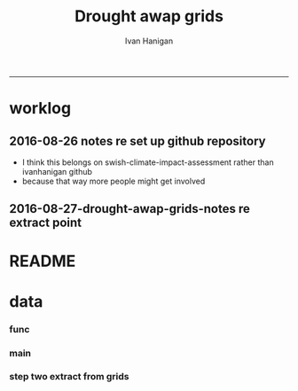 #+TITLE:Drought awap grids 
#+AUTHOR: Ivan Hanigan
#+email: ivan.hanigan@anu.edu.au
#+LaTeX_CLASS: article
#+LaTeX_CLASS_OPTIONS: [a4paper]
#+LATEX_HEADER: \usepackage{amssymb,amsmath}
#+LATEX: \hypersetup{hidelinks=true}
#+LATEX: \tableofcontents
-----
* worklog
** 2016-08-26 notes re set up github repository
- I think this belongs on swish-climate-impact-assessment rather than ivanhanigan github
- because that way more people might get involved
** 2016-08-27-drought-awap-grids-notes re extract point
#+name:notes re extract point-header
#+begin_src markdown :tangle ~/projects/ivanhanigan.github.com.raw/_posts/2016-08-27-drought-awap-grids-notes-re-extract-point.md :exports none :eval no :padline no
---
name: drought-awap-grids-notes-re-extract-point
layout: post
title: drought-awap-grids-notes-re-extract-point
date: 2016-08-27
categories:
- drought awap grids
---

## Background

- The old DROUGHT-BOM-GRIDS data came from a Barnes IDW algorithm, at 25km (actually 0.25 decimal degrees) resolution
- 1890-2008
- Going forward the AWAP grids are Preferred
- this is a quick and dirty approach

## Methods

- AWAP grids are 5km (0.05 dd) but this will take longer to process and is probably overkill for monthly total rainfall when focus is on drought
- For the centroid point of each 0.25 dd extract the data value (might be better to take mean of sub-cells within each, plan for future)
- compare this with old BOM GRIDS

## Results

![images/qc_awap_totals_200001.png](images/qc_awap_totals_200001.png)
    

### compare with bom grids for Jan 2000

![images/qc_awap_200001_vs_bomgrids.png](images/qc_awap_200001_vs_bomgrids.png)

### For a pixel (west wyalong my old home town)

![images/qc_awap_1900_1908_vs_bomgrids_west_wyalong.png](images/qc_awap_1900_1908_vs_bomgrids_west_wyalong.png)

#+end_src

* README
#+name:README
#+begin_src R :session *R* :tangle README.md :exports none :eval no
# DROUGHT-AWAP-GRIDS	

- Creator: Ivan Hanigan
- Contact Email:	ivan.hanigan@gmail.com

Abstract: 
===

- Aim: To update the Australian drought dataset. Background: The old project DROUGHT BOM-GRIDS 
- Methods: Using the Hutchinson Drought Index (Hanigan, I., Porfirio, L. and Hutchinson, M. (2012). The Hutchinson Drought Index Algorithm. https://github.com/ivanhanigan/HutchinsonDroughtIndex) compute the Drought Indices. Use the same 25km grids as the old BOM-GRIDS dataset, but use the new AWAP-GRIDS data.
- License: CC-By Attribution 4.0 International

Requires:
===

1. `DROUGHT-BOM-GRIDS`, https://github.com/swish-climate-impact-assessment/DROUGHT-BOM-GRIDS, for the grid shapefiles
1. `AWAPTOOLS`, https://github.com/swish-climate-impact-assessment/awaptools, to download and format the grids
1. `AWAP_GRIDS`, https://github.com/swish-climate-impact-assessment/AWAP_GRIDS, to run `awaptools`, for the monthly total rainfall grids
1. `HutchinsonDroughtIndex`, https://osf.io/pyts3/, for computing the indices





#+end_src

* data
*** func
#+name:func
#+begin_src R :session *shell* :tangle code/func.R :exports none :eval no
'name:func'
library(rgdal)
library(raster)
if(!require(HutchinsonDroughtIndex)){
library(devtools)
install_github("ivanhanigan/HutchinsonDroughtIndex")
library(HutchinsonDroughtIndex)
} 

#+end_src

*** main
#+name:main
#+begin_src R :session *shell* :tangle main.R :exports none :eval no
  'name:main'
  # Project: DROUGHT-AWAP-GRIDS
  # Author: Your Name
  # Maintainer: Who to complain to <yourfault@somewhere.net>
  
  # This is the main file for the project
  # It should do very little except call the other files
  
  ### Set the working directory
  projdir <- "~/projects/DROUGHT-AWAP-GRIDS"
  setwd(projdir)
  source("code/func.R")
  
#+end_src
*** COMMENT step one get prediction points (DEPRECATED TET)
#+begin_src R :session *shell* :tangle no :exports none :eval no  
  projdir <- "~/projects/DROUGHT-AWAP-GRIDS"
  setwd(projdir)
  source("code/func.R")
  
  indir <- "~/projects/DROUGHT-BOM-GRIDS/data_derived"
  dir(indir)
  setwd(indir)
  shp  <- readOGR(".", "grid_nsw")
  setwd(projdir)
  
  
  str(shp)
  shp2 <- rgeos::gCentroid(shp, byid = T)
  plot(shp)
  plot(shp2, add = T, pch = 16)
  
#+end_src
*** step two extract from grids
#+name:extract from awapgrids
#+begin_src R :session *shell* :tangle main.R :exports none :eval no
  'name:extract from awapgrids'
  
  indir  <- "~/data/AWAP_GRIDS/data"
  infilelist <- dir(indir, pattern = ".tif$", full.names=T)
  infilelist <- infilelist[grep("total", infilelist)]
  infilelist[grep("200001", infilelist)]
  states  <- c("act", "nsw", "nt",  "qld", "sa",  "tas", "vic", "wa")
  for(ste in states[1:4]){
  #  ste  <- "act"
    outfile_main  <- paste("rain_", ste, "_1900_2015.csv", sep  = "")
    indir_shp <- "~/projects/DROUGHT-BOM-GRIDS/data_derived"
    #gsub("\\.shp","",gsub("grid_", "", dir(indir_shp, pattern = ".shp")))
    setwd(indir_shp)
    shp  <- readOGR(".", sprintf("grid_%s", ste))
    setwd(projdir)
    
    
    #str(shp)
    shp2 <- rgeos::gCentroid(shp, byid = T)
  #  plot(shp)
  #  plot(shp2, add = T, pch = 16)
  
  
      
  for(i in 1:length(infilelist)){
    #i = 1
    infile <- infilelist[i]
    outfile <- gsub("GTif_", "", gsub(".tif", "", basename(infile)))
    y  <- substr(outfile, 8, 8 +3)
    m  <- substr(outfile, 8 +4, 8+5)
    
    #print(infile)
    r  <- raster(infile)
    shpout <- shp
    #plot(r)
    #plot(shp2, add = T)
    #shp2 <- shp
    e <- extract(r, shp2)
    #str(e)
    #e[1]
    shpout@data <- data.frame(shp@data, e)
    #str(shpout@data)
    #dir()
    #writeOGR(shpout, "data_derived",
    #  outfile
    #  , driver = "ESRI Shapefile", overwrite_layer=T)
    csvout <- shpout@data
    csvout$the_geom  <- NULL
    csvout$the_geom_p  <- NULL
    csvout$wronglatit  <- NULL
    csvout$admin_name  <- NULL  
    names(csvout) <- gsub("^e$", "rain", names(csvout))
    csvout$year <- as.numeric(y)
    csvout$month <- as.numeric(m)
  #  str(csvout)
    write.table(csvout,
              file.path("data_derived", outfile_main)
              , sep = ",", append = i != 1,
              col.names = i == 1, row.names = F)
  }
  }
#+end_src
*** COMMENT QC
#+name:QC
#+begin_src R :session *shell* :tangle code/qc_checks_against_old_bomgrids.R :exports none :eval no
  'name:QC'

  # QC
  ch <- swishdbtools::connect2postgres2("ewedb_staging")
  qc <- dbGetQuery(ch,
  "select *
  from bom_grids.rain_nsw_1890_2008_4
  where year = 2000 and month = 1")
  
  str(qc)
  str(shpout@data)
  
  qc2 <- merge(shpout@data, qc, by = "gid")
  qc2$the_geom  <- NULL
  head(qc2)
  png("figures_and_tables/qc_awap_200001_vs_bomgrids.png")
  plot(qc2$rain, qc2$e)
  dev.off()
  
  # QC2
  qc2 <- read.csv(file.path("data_derived", outfile_main), as.is = T)
  head(qc2)
  qc2$date <- as.Date(paste(qc2$year, qc2$month, 1, sep = "-"))
  head(table(qc2$gid))
  
  qc3 <- dbGetQuery(ch,
  "select *
  from bom_grids.rain_nsw_1890_2008_4
  where gid = 7568")
  qc3$date <- as.Date(paste(qc3$year, qc3$month, 1, sep = "-"))
  
  png("figures_and_tables/qc_awap_1900_1908_vs_bomgrids_west_wyalong.png")
  with(qc2[qc2$gid == 7568,],
       plot(date, rain, type = "l")
       )
  with(qc3[qc3$gid == 7568,],
       lines(date, rain, col = 'red')
       )
  dev.off()
  
  
#+end_src
*** COMMENT step 3 calculate drought index
#+name:step 3 calculate drought index
#+begin_src R :session *shell* :tangle code/do_calc_index.R :exports none :eval no
  'name:step 3 calculate drought index'
  projdir <- "~/projects/DROUGHT-AWAP-GRIDS"
  setwd(projdir)
  source("code/func.R")
  library(HutchinsonDroughtIndex)
  indir <- "data_derived"
  
  states  <- c("act", "nsw", "nt",  "qld", "sa",  "tas", "vic", "wa")
  
  for(ste in states){
  #  ste  <- "act"
  infile <- paste("rain_",ste,"_1900_2015.csv", sep = "")
  outfile_main  <- paste("rain_",ste,"_1900_2015_drought.csv", sep = "")
  dat <- read.csv(file.path(indir, infile), as.is = T)
  #str(dat)
  
  dat$date  <- as.Date(paste(dat$year, dat$month, 1, sep = "-"))
  dat <- dat[,c("gid", "date","year","month","rain")]
  #tail(dat)
  #head(dat)
  
    ##############################################
    # do the drought algorithm
    gids <- names(table(dat$gid))
    #gids
    for(i in 1:length(gids)){
    #  gid_i  <- gids[1]
      gid_i <- gids[i]
      dat_i <- dat[dat$gid == gid_i,c("date", "year", "month", "rain")]
    #str(dat_i)
    drt <- drought_index_stations(
      data=dat_i
      ,
      years=length(names(table(dat$year)))
      ,
      M = 6
      ,
      droughtThreshold = 0.375
      )
    #head(drt)
    drt$gid  <- gid_i
    write.table(drt,
              file.path("data_derived", outfile_main)
              , sep = ",", append = i != 1,
              col.names = i == 1, row.names = F)
     
    }
  
  }
  
#+end_src
*** COMMENT qc_on_server
#+name:qc_on_server
#+begin_src R :session *R* :tangle code/qc_on_server.R :exports none :eval no
  'name:qc_on_server'
  # with GID = 6378
  write.csv(drt, file.path('data_derived/act_drought_1900_2015_20160829.csv'), row.names = F)
  png("figures_and_tables/qc_act_drought.png")
  par(mfrow = c(2,1))
  plot(drt$date, drt$rain, type = "l")
  plot(drt$date, drt$count2, type = "l")
  segments(min(drt$date), 5, max(drt$date), 5)
  dev.off()
    
  
  
  # QC
  # http://www.cbsnews.com/news/droughts-the-next-great-threat-to-iraq/
  # this says drought from 2007 to 2010
  qc <- drt[drt$year>=2000 & drt$year < 2016,]
  head(qc, 12)
  57.5+30.8+67.9+50.6+62.9+43.3
  
  png(file.path('figures_and_tables','qc_act_drought_2000_2015.png'),res=200,width = 2100, height = 1000)
  par(mfrow=c(4,1),mar=c(2.5,2,1.5,1))
  plot(qc$date,qc$rain,type='l',main='ACT: raw monthly rainfall')
  #points(qc$date,qc$rain)
  
  lines(qc$date,qc$sixmnthtot/6, lwd = 2) #,type='l',main='6-monthly total rainfall')
  points(qc$date,qc$sixmnthtot/6)
  
  plot(qc$date,qc$index,type='l',main='Rescaled percentiles -4 to +4, -1 is Palmer Index Mild Drought',ylim=c(-4,4))
  points(qc$date,qc$index)
  segments(min(qc$date),-1,max(qc$date),-1)
  segments(min(qc$date),0,max(qc$date),0,lty=2)
  plot(qc$date,qc$count,type='l',main='Counts below -1 threshold, count of 5 or more is a drought')
  points(qc$date,qc$count)
  segments(min(qc$date),5,max(qc$date),5)
  
  plot(qc$date,qc$count2,type='l',main='Enhanced counts of months if already passed count of 5 and percentiles less than 50%')
  points(qc$date,qc$count2)
  segments(min(qc$date),5,max(qc$date),5)
  dev.off()
  
  
  dir()
#+end_src
*** COMMENT QC2 on local
#+name:QC
#+begin_src R :session *R* :tangle code/qc_checks_against_old_bomgrids2.R :exports none :eval no
  'name:QC'
  library(swishdbtools)
  projdir <- "~/projects/DROUGHT-AWAP-GRIDS"
  setwd(projdir)
  source("code/func.R")
  
  # QC
  ch <- swishdbtools::connect2postgres2("ewedb_staging")
  qc <- dbGetQuery(ch,
  "select *
  from bom_grids.rain_act_1890_2008_4
  where year > 1978
  ")
  
  str(qc)
  
  # QC2
  dir("data_derived")
  infile <- "rain_act_1900_2015_drought.csv"
  qc2 <- read.csv(file.path("data_derived", infile), as.is = T)
  head(qc2)
  table(qc2$gid)
  head(table(qc2$gid))
  
  qc3 <- merge(qc, qc2, by = c("gid", "year", "month"))
  str(qc3)
  qc3$date <- as.Date(qc3$date)
  qc3 <- qc3[order(qc3$date),]
  #png("figures_and_tables/qc_awap_vs_bom_act.png")
  par(mfrow=c(2,2))
  with(qc3,
       plot(rain.x, rain.y, col = as.factor(qc3$gid), pch = 16, cex = .6,
            ylim = c(0,450), xlim = c(0,450)
            )
       )
  for(gid_i in names(table(qc3$gid))){
  #  gid_i  <- names(table(qc3$gid))[1]
  with(qc3[qc3$gid == gid_i,],
       plot(date, count.x, type = "l", lwd = 2
            )
       )
  with(qc3[qc3$gid == gid_i,],
       lines(date, count.y, col = 'red')
       )
  segments(min(qc3$date), 5, max(qc3$date))
  title(gid_i)
  }
  
  dev.off()
  
  
#+end_src
